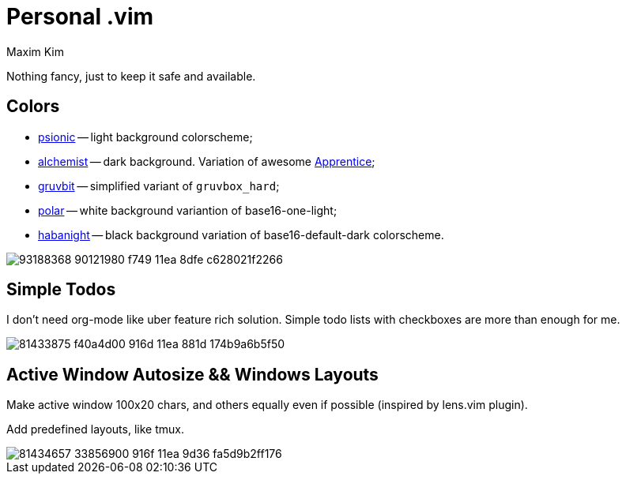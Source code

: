 = Personal .vim
:author: Maxim Kim
:experimental:
:autofit-option:
:sectnumlevels: 4
:source-highlighter: rouge
:rouge-style: github
:imagesdir: images


Nothing fancy, just to keep it safe and available.


== Colors

* link:https://github.com/habamax/vim-psionic[psionic] -- light background colorscheme;
* link:https://github.com/habamax/vim-alchemist[alchemist] -- dark background. Variation of awesome https://github.com/romainl/Apprentice[Apprentice];
* link:https://github.com/habamax/vim-gruvbit[gruvbit] -- simplified variant of `gruvbox_hard`;
* link:https://github.com/habamax/vim-polar[polar] -- white background variantion of base16-one-light;
* link:https://github.com/habamax/vim-habanight[habanight] -- black background variation of base16-default-dark colorscheme.

image::https://user-images.githubusercontent.com/234774/93188368-90121980-f749-11ea-8dfe-c628021f2266.gif[]


== Simple Todos

I don't need org-mode like uber feature rich solution. Simple todo lists
with checkboxes are more than enough for me.

image::https://user-images.githubusercontent.com/234774/81433875-f40a4d00-916d-11ea-881d-174b9a6b5f50.gif[]


== Active Window Autosize && Windows Layouts

Make active window 100x20 chars, and others equally even if possible (inspired
by lens.vim plugin).

Add predefined layouts, like tmux.

image::https://user-images.githubusercontent.com/234774/81434657-33856900-916f-11ea-9d36-fa5d9b2ff176.gif[]
